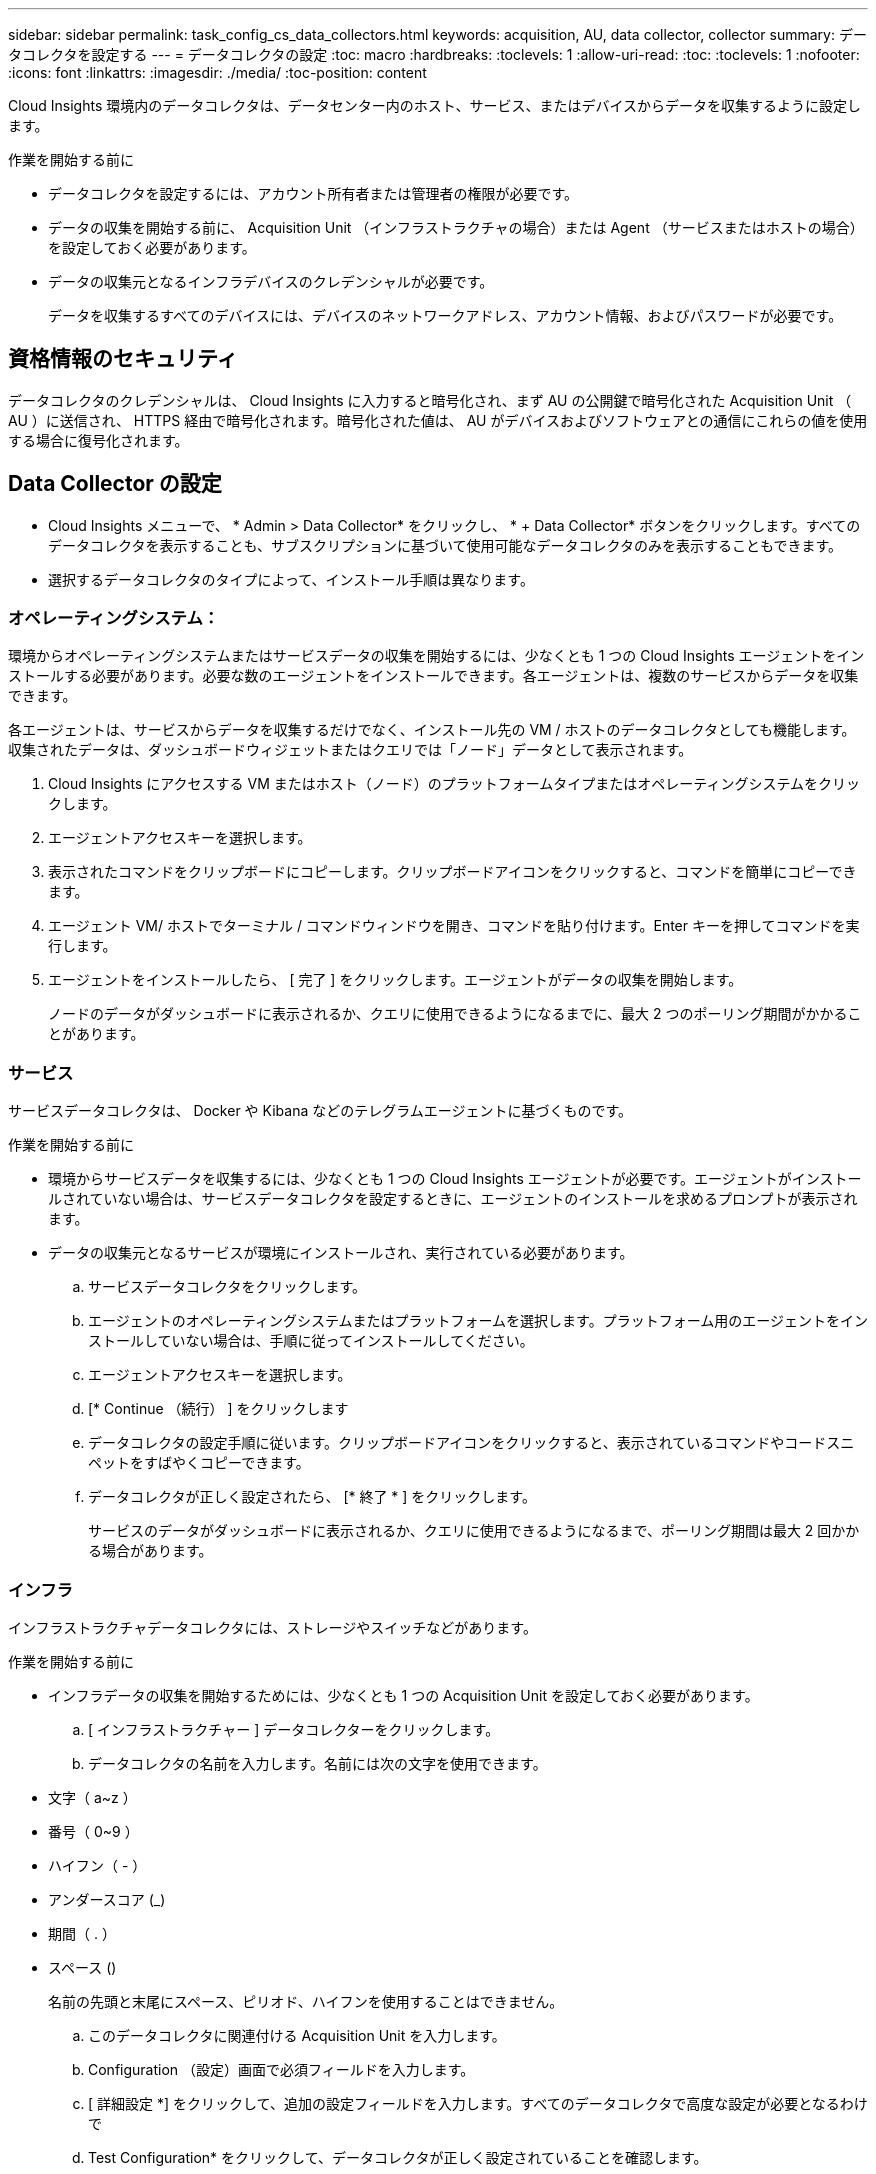 ---
sidebar: sidebar 
permalink: task_config_cs_data_collectors.html 
keywords: acquisition, AU, data collector, collector 
summary: データコレクタを設定する 
---
= データコレクタの設定
:toc: macro
:hardbreaks:
:toclevels: 1
:allow-uri-read: 
:toc: 
:toclevels: 1
:nofooter: 
:icons: font
:linkattrs: 
:imagesdir: ./media/
:toc-position: content


[role="lead"]
Cloud Insights 環境内のデータコレクタは、データセンター内のホスト、サービス、またはデバイスからデータを収集するように設定します。

.作業を開始する前に
* データコレクタを設定するには、アカウント所有者または管理者の権限が必要です。
* データの収集を開始する前に、 Acquisition Unit （インフラストラクチャの場合）または Agent （サービスまたはホストの場合）を設定しておく必要があります。
* データの収集元となるインフラデバイスのクレデンシャルが必要です。
+
データを収集するすべてのデバイスには、デバイスのネットワークアドレス、アカウント情報、およびパスワードが必要です。





== 資格情報のセキュリティ

データコレクタのクレデンシャルは、 Cloud Insights に入力すると暗号化され、まず AU の公開鍵で暗号化された Acquisition Unit （ AU ）に送信され、 HTTPS 経由で暗号化されます。暗号化された値は、 AU がデバイスおよびソフトウェアとの通信にこれらの値を使用する場合に復号化されます。



== Data Collector の設定

* Cloud Insights メニューで、 * Admin > Data Collector* をクリックし、 * + Data Collector* ボタンをクリックします。すべてのデータコレクタを表示することも、サブスクリプションに基づいて使用可能なデータコレクタのみを表示することもできます。


* 選択するデータコレクタのタイプによって、インストール手順は異なります。




=== オペレーティングシステム：

環境からオペレーティングシステムまたはサービスデータの収集を開始するには、少なくとも 1 つの Cloud Insights エージェントをインストールする必要があります。必要な数のエージェントをインストールできます。各エージェントは、複数のサービスからデータを収集できます。

各エージェントは、サービスからデータを収集するだけでなく、インストール先の VM / ホストのデータコレクタとしても機能します。収集されたデータは、ダッシュボードウィジェットまたはクエリでは「ノード」データとして表示されます。

. Cloud Insights にアクセスする VM またはホスト（ノード）のプラットフォームタイプまたはオペレーティングシステムをクリックします。
. エージェントアクセスキーを選択します。
. 表示されたコマンドをクリップボードにコピーします。クリップボードアイコンをクリックすると、コマンドを簡単にコピーできます。
. エージェント VM/ ホストでターミナル / コマンドウィンドウを開き、コマンドを貼り付けます。Enter キーを押してコマンドを実行します。
. エージェントをインストールしたら、 [ 完了 ] をクリックします。エージェントがデータの収集を開始します。
+
ノードのデータがダッシュボードに表示されるか、クエリに使用できるようになるまでに、最大 2 つのポーリング期間がかかることがあります。





=== サービス

サービスデータコレクタは、 Docker や Kibana などのテレグラムエージェントに基づくものです。

.作業を開始する前に
* 環境からサービスデータを収集するには、少なくとも 1 つの Cloud Insights エージェントが必要です。エージェントがインストールされていない場合は、サービスデータコレクタを設定するときに、エージェントのインストールを求めるプロンプトが表示されます。
* データの収集元となるサービスが環境にインストールされ、実行されている必要があります。
+
.. サービスデータコレクタをクリックします。
.. エージェントのオペレーティングシステムまたはプラットフォームを選択します。プラットフォーム用のエージェントをインストールしていない場合は、手順に従ってインストールしてください。
.. エージェントアクセスキーを選択します。
.. [* Continue （続行） ] をクリックします
.. データコレクタの設定手順に従います。クリップボードアイコンをクリックすると、表示されているコマンドやコードスニペットをすばやくコピーできます。
.. データコレクタが正しく設定されたら、 [* 終了 * ] をクリックします。
+
サービスのデータがダッシュボードに表示されるか、クエリに使用できるようになるまで、ポーリング期間は最大 2 回かかる場合があります。







=== インフラ

インフラストラクチャデータコレクタには、ストレージやスイッチなどがあります。

.作業を開始する前に
* インフラデータの収集を開始するためには、少なくとも 1 つの Acquisition Unit を設定しておく必要があります。
+
.. [ インフラストラクチャー ] データコレクターをクリックします。
.. データコレクタの名前を入力します。名前には次の文字を使用できます。


* 文字（ a~z ）
* 番号（ 0~9 ）
* ハイフン（ - ）
* アンダースコア (_)
* 期間（ . ）
* スペース ()
+
名前の先頭と末尾にスペース、ピリオド、ハイフンを使用することはできません。

+
.. このデータコレクタに関連付ける Acquisition Unit を入力します。
.. Configuration （設定）画面で必須フィールドを入力します。
.. [ 詳細設定 *] をクリックして、追加の設定フィールドを入力します。すべてのデータコレクタで高度な設定が必要となるわけで
.. Test Configuration* をクリックして、データコレクタが正しく設定されていることを確認します。
.. 完了したら、 [ コレクタの追加 ] をクリックします。




新しい Acquisition Unit の追加については、を参照してください link:task_configure_acquisition_unit.html["Acquisition Unit の設定"]

[+]
環境のデータがダッシュボードに表示されるか、クエリに使用できるようになるまでに、最大2回のポーリング期間がかかることがあります。
